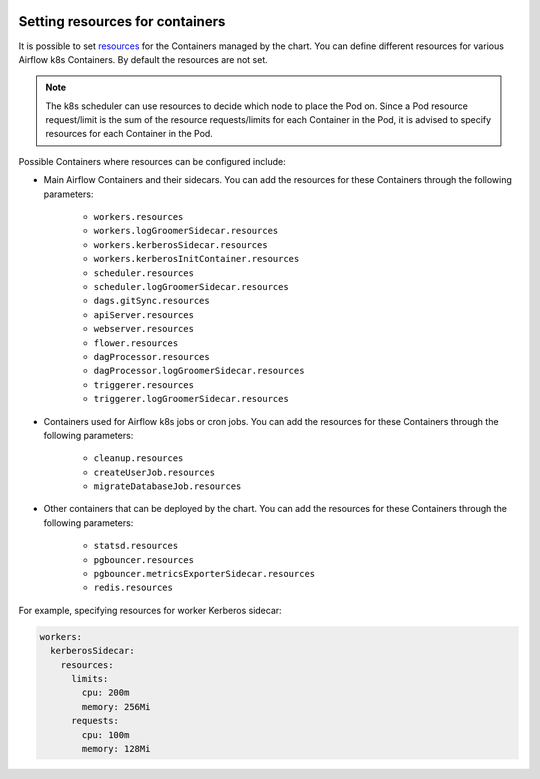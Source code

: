  .. Licensed to the Apache Software Foundation (ASF) under one
    or more contributor license agreements.  See the NOTICE file
    distributed with this work for additional information
    regarding copyright ownership.  The ASF licenses this file
    to you under the Apache License, Version 2.0 (the
    "License"); you may not use this file except in compliance
    with the License.  You may obtain a copy of the License at

 ..   http://www.apache.org/licenses/LICENSE-2.0

 .. Unless required by applicable law or agreed to in writing,
    software distributed under the License is distributed on an
    "AS IS" BASIS, WITHOUT WARRANTIES OR CONDITIONS OF ANY
    KIND, either express or implied.  See the License for the
    specific language governing permissions and limitations
    under the License.

Setting resources for containers
--------------------------------

It is possible to set `resources <https://kubernetes.io/docs/concepts/configuration/manage-resources-containers/>`__ for the Containers managed by the chart. You can define different resources for various Airflow k8s Containers. By default the resources are not set.

.. note::
    The k8s scheduler can use resources to decide which node to place the Pod on. Since a Pod resource request/limit is the sum of the resource requests/limits for each Container in the Pod, it is advised to specify resources for each Container in the Pod.

Possible Containers where resources can be configured include:

* Main Airflow Containers and their sidecars. You can add the resources for these Containers through the following parameters:

   * ``workers.resources``
   * ``workers.logGroomerSidecar.resources``
   * ``workers.kerberosSidecar.resources``
   * ``workers.kerberosInitContainer.resources``
   * ``scheduler.resources``
   * ``scheduler.logGroomerSidecar.resources``
   * ``dags.gitSync.resources``
   * ``apiServer.resources``
   * ``webserver.resources``
   * ``flower.resources``
   * ``dagProcessor.resources``
   * ``dagProcessor.logGroomerSidecar.resources``
   * ``triggerer.resources``
   * ``triggerer.logGroomerSidecar.resources``

* Containers used for Airflow k8s jobs or cron jobs. You can add the resources for these Containers through the following parameters:

   * ``cleanup.resources``
   * ``createUserJob.resources``
   * ``migrateDatabaseJob.resources``

* Other containers that can be deployed by the chart. You can add the resources for these Containers through the following parameters:

   * ``statsd.resources``
   * ``pgbouncer.resources``
   * ``pgbouncer.metricsExporterSidecar.resources``
   * ``redis.resources``


For example, specifying resources for worker Kerberos sidecar:

.. code-block:: yaml

  workers:
    kerberosSidecar:
      resources:
        limits:
          cpu: 200m
          memory: 256Mi
        requests:
          cpu: 100m
          memory: 128Mi
